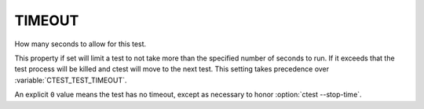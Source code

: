 TIMEOUT
-------

How many seconds to allow for this test.

This property if set will limit a test to not take more than the
specified number of seconds to run.  If it exceeds that the test
process will be killed and ctest will move to the next test.  This
setting takes precedence over :variable:`CTEST_TEST_TIMEOUT`.

An explicit ``0`` value means the test has no timeout, except as
necessary to honor :option:`ctest --stop-time`.
